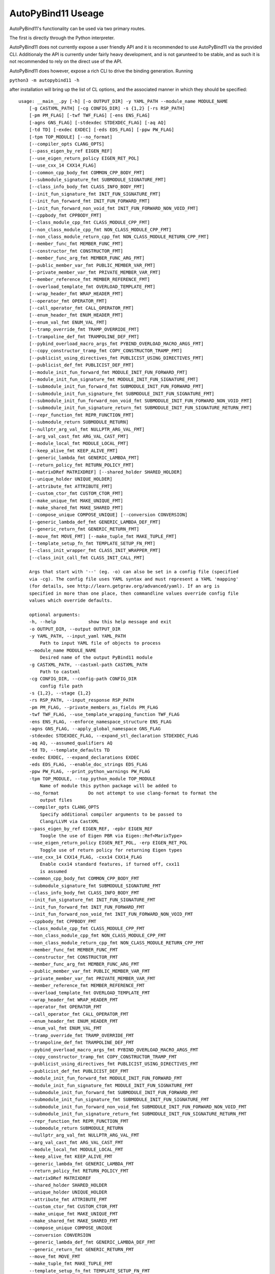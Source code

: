 AutoPyBind11 Useage
===================

AutoPyBind11's functionality can be used via two primary routes.

The first is directly through the Python interpreter.

AutoPyBind11 does not currently expose a user friendly API and it is recommended to use AutoPyBind11 via the provided CLI.
Additionaly the API is currently under fairly heavy development, and is not garunteed to be stable, and as such it is not recommended
to rely on the direct use of the API.

AutoPyBind11 does however, expose a rich CLI to drive the binding generation.
Running

``python3 -m autopybind11 -h``

after installation will bring up the list of CL options, and the associated manner in which they should be specified::


    usage: __main__.py [-h] [-o OUTPUT_DIR] -y YAML_PATH --module_name MODULE_NAME
        [-g CASTXML_PATH] [-cg CONFIG_DIR] -s {1,2} [-rs RSP_PATH]
        [-pm PM_FLAG] [-twf TWF_FLAG] [-ens ENS_FLAG]
        [-agns GNS_FLAG] [-stdexdec STDEXDEC_FLAG] [-aq AQ]
        [-td TD] [-exdec EXDEC] [-eds EDS_FLAG] [-ppw PW_FLAG]
        [-tpm TOP_MODULE] [--no_format]
        [--compiler_opts CLANG_OPTS]
        [--pass_eigen_by_ref EIGEN_REF]
        [--use_eigen_return_policy EIGEN_RET_POL]
        [--use_cxx_14 CXX14_FLAG]
        [--common_cpp_body_fmt COMMON_CPP_BODY_FMT]
        [--submodule_signature_fmt SUBMODULE_SIGNATURE_FMT]
        [--class_info_body_fmt CLASS_INFO_BODY_FMT]
        [--init_fun_signature_fmt INIT_FUN_SIGNATURE_FMT]
        [--init_fun_forward_fmt INIT_FUN_FORWARD_FMT]
        [--init_fun_forward_non_void_fmt INIT_FUN_FORWARD_NON_VOID_FMT]
        [--cppbody_fmt CPPBODY_FMT]
        [--class_module_cpp_fmt CLASS_MODULE_CPP_FMT]
        [--non_class_module_cpp_fmt NON_CLASS_MODULE_CPP_FMT]
        [--non_class_module_return_cpp_fmt NON_CLASS_MODULE_RETURN_CPP_FMT]
        [--member_func_fmt MEMBER_FUNC_FMT]
        [--constructor_fmt CONSTRUCTOR_FMT]
        [--member_func_arg_fmt MEMBER_FUNC_ARG_FMT]
        [--public_member_var_fmt PUBLIC_MEMBER_VAR_FMT]
        [--private_member_var_fmt PRIVATE_MEMBER_VAR_FMT]
        [--member_reference_fmt MEMBER_REFERENCE_FMT]
        [--overload_template_fmt OVERLOAD_TEMPLATE_FMT]
        [--wrap_header_fmt WRAP_HEADER_FMT]
        [--operator_fmt OPERATOR_FMT]
        [--call_operator_fmt CALL_OPERATOR_FMT]
        [--enum_header_fmt ENUM_HEADER_FMT]
        [--enum_val_fmt ENUM_VAL_FMT]
        [--tramp_override_fmt TRAMP_OVERRIDE_FMT]
        [--trampoline_def_fmt TRAMPOLINE_DEF_FMT]
        [--pybind_overload_macro_args_fmt PYBIND_OVERLOAD_MACRO_ARGS_FMT]
        [--copy_constructor_tramp_fmt COPY_CONSTRUCTOR_TRAMP_FMT]
        [--publicist_using_directives_fmt PUBLICIST_USING_DIRECTIVES_FMT]
        [--publicist_def_fmt PUBLICIST_DEF_FMT]
        [--module_init_fun_forward_fmt MODULE_INIT_FUN_FORWARD_FMT]
        [--module_init_fun_signature_fmt MODULE_INIT_FUN_SIGNATURE_FMT]
        [--submodule_init_fun_forward_fmt SUBMODULE_INIT_FUN_FORWARD_FMT]
        [--submodule_init_fun_signature_fmt SUBMODULE_INIT_FUN_SIGNATURE_FMT]
        [--submodule_init_fun_forward_non_void_fmt SUBMODULE_INIT_FUN_FORWARD_NON_VOID_FMT]
        [--submodule_init_fun_signature_return_fmt SUBMODULE_INIT_FUN_SIGNATURE_RETURN_FMT]
        [--repr_function_fmt REPR_FUNCTION_FMT]
        [--submodule_return SUBMODULE_RETURN]
        [--nullptr_arg_val_fmt NULLPTR_ARG_VAL_FMT]
        [--arg_val_cast_fmt ARG_VAL_CAST_FMT]
        [--module_local_fmt MODULE_LOCAL_FMT]
        [--keep_alive_fmt KEEP_ALIVE_FMT]
        [--generic_lambda_fmt GENERIC_LAMBDA_FMT]
        [--return_policy_fmt RETURN_POLICY_FMT]
        [--matrixDRef MATRIXDREF] [--shared_holder SHARED_HOLDER]
        [--unique_holder UNIQUE_HOLDER]
        [--attribute_fmt ATTRIBUTE_FMT]
        [--custom_ctor_fmt CUSTOM_CTOR_FMT]
        [--make_unique_fmt MAKE_UNIQUE_FMT]
        [--make_shared_fmt MAKE_SHARED_FMT]
        [--compose_unique COMPOSE_UNIQUE] [--conversion CONVERSION]
        [--generic_lambda_def_fmt GENERIC_LAMBDA_DEF_FMT]
        [--generic_return_fmt GENERIC_RETURN_FMT]
        [--move_fmt MOVE_FMT] [--make_tuple_fmt MAKE_TUPLE_FMT]
        [--template_setup_fn_fmt TEMPLATE_SETUP_FN_FMT]
        [--class_init_wrapper_fmt CLASS_INIT_WRAPPER_FMT]
        [--class_init_call_fmt CLASS_INIT_CALL_FMT]

        Args that start with '--' (eg. -o) can also be set in a config file (specified
        via -cg). The config file uses YAML syntax and must represent a YAML 'mapping'
        (for details, see http://learn.getgrav.org/advanced/yaml). If an arg is
        specified in more than one place, then commandline values override config file
        values which override defaults.

        optional arguments:
        -h, --help            show this help message and exit
        -o OUTPUT_DIR, --output OUTPUT_DIR
        -y YAML_PATH, --input_yaml YAML_PATH
            Path to input YAML file of objects to process
        --module_name MODULE_NAME
            Desired name of the output PyBind11 module
        -g CASTXML_PATH, --castxml-path CASTXML_PATH
            Path to castxml
        -cg CONFIG_DIR, --config-path CONFIG_DIR
            config file path
        -s {1,2}, --stage {1,2}
        -rs RSP_PATH, --input_response RSP_PATH
        -pm PM_FLAG, --private_members_as_fields PM_FLAG
        -twf TWF_FLAG, --use_template_wrapping_function TWF_FLAG
        -ens ENS_FLAG, --enforce_namespace_structure ENS_FLAG
        -agns GNS_FLAG, --apply_global_namespace GNS_FLAG
        -stdexdec STDEXDEC_FLAG, --expand_stl_declaration STDEXDEC_FLAG
        -aq AQ, --assumed_qualifiers AQ
        -td TD, --template_defaults TD
        -exdec EXDEC, --expand_declarations EXDEC
        -eds EDS_FLAG, --enable_doc_strings EDS_FLAG
        -ppw PW_FLAG, --print_python_warnings PW_FLAG
        -tpm TOP_MODULE, --top_python_module TOP_MODULE
            Name of module this python package will be added to
        --no_format           Do not attempt to use clang-format to format the
            output files
        --compiler_opts CLANG_OPTS
            Specify additional compiler arguments to be passed to
            Clang/LLVM via CastXML
        --pass_eigen_by_ref EIGEN_REF, -epbr EIGEN_REF
            Toogle the use of Eigen PBR via Eigen::Ref<MarixType>
        --use_eigen_return_policy EIGEN_RET_POL, -erp EIGEN_RET_POL
            Toggle use of return policy for returning Eigen types
        --use_cxx_14 CXX14_FLAG, -cxx14 CXX14_FLAG
            Enable cxx14 standard features, if turned off, cxx11
            is assumed
        --common_cpp_body_fmt COMMON_CPP_BODY_FMT
        --submodule_signature_fmt SUBMODULE_SIGNATURE_FMT
        --class_info_body_fmt CLASS_INFO_BODY_FMT
        --init_fun_signature_fmt INIT_FUN_SIGNATURE_FMT
        --init_fun_forward_fmt INIT_FUN_FORWARD_FMT
        --init_fun_forward_non_void_fmt INIT_FUN_FORWARD_NON_VOID_FMT
        --cppbody_fmt CPPBODY_FMT
        --class_module_cpp_fmt CLASS_MODULE_CPP_FMT
        --non_class_module_cpp_fmt NON_CLASS_MODULE_CPP_FMT
        --non_class_module_return_cpp_fmt NON_CLASS_MODULE_RETURN_CPP_FMT
        --member_func_fmt MEMBER_FUNC_FMT
        --constructor_fmt CONSTRUCTOR_FMT
        --member_func_arg_fmt MEMBER_FUNC_ARG_FMT
        --public_member_var_fmt PUBLIC_MEMBER_VAR_FMT
        --private_member_var_fmt PRIVATE_MEMBER_VAR_FMT
        --member_reference_fmt MEMBER_REFERENCE_FMT
        --overload_template_fmt OVERLOAD_TEMPLATE_FMT
        --wrap_header_fmt WRAP_HEADER_FMT
        --operator_fmt OPERATOR_FMT
        --call_operator_fmt CALL_OPERATOR_FMT
        --enum_header_fmt ENUM_HEADER_FMT
        --enum_val_fmt ENUM_VAL_FMT
        --tramp_override_fmt TRAMP_OVERRIDE_FMT
        --trampoline_def_fmt TRAMPOLINE_DEF_FMT
        --pybind_overload_macro_args_fmt PYBIND_OVERLOAD_MACRO_ARGS_FMT
        --copy_constructor_tramp_fmt COPY_CONSTRUCTOR_TRAMP_FMT
        --publicist_using_directives_fmt PUBLICIST_USING_DIRECTIVES_FMT
        --publicist_def_fmt PUBLICIST_DEF_FMT
        --module_init_fun_forward_fmt MODULE_INIT_FUN_FORWARD_FMT
        --module_init_fun_signature_fmt MODULE_INIT_FUN_SIGNATURE_FMT
        --submodule_init_fun_forward_fmt SUBMODULE_INIT_FUN_FORWARD_FMT
        --submodule_init_fun_signature_fmt SUBMODULE_INIT_FUN_SIGNATURE_FMT
        --submodule_init_fun_forward_non_void_fmt SUBMODULE_INIT_FUN_FORWARD_NON_VOID_FMT
        --submodule_init_fun_signature_return_fmt SUBMODULE_INIT_FUN_SIGNATURE_RETURN_FMT
        --repr_function_fmt REPR_FUNCTION_FMT
        --submodule_return SUBMODULE_RETURN
        --nullptr_arg_val_fmt NULLPTR_ARG_VAL_FMT
        --arg_val_cast_fmt ARG_VAL_CAST_FMT
        --module_local_fmt MODULE_LOCAL_FMT
        --keep_alive_fmt KEEP_ALIVE_FMT
        --generic_lambda_fmt GENERIC_LAMBDA_FMT
        --return_policy_fmt RETURN_POLICY_FMT
        --matrixDRef MATRIXDREF
        --shared_holder SHARED_HOLDER
        --unique_holder UNIQUE_HOLDER
        --attribute_fmt ATTRIBUTE_FMT
        --custom_ctor_fmt CUSTOM_CTOR_FMT
        --make_unique_fmt MAKE_UNIQUE_FMT
        --make_shared_fmt MAKE_SHARED_FMT
        --compose_unique COMPOSE_UNIQUE
        --conversion CONVERSION
        --generic_lambda_def_fmt GENERIC_LAMBDA_DEF_FMT
        --generic_return_fmt GENERIC_RETURN_FMT
        --move_fmt MOVE_FMT
        --make_tuple_fmt MAKE_TUPLE_FMT
        --template_setup_fn_fmt TEMPLATE_SETUP_FN_FMT
        --class_init_wrapper_fmt CLASS_INIT_WRAPPER_FMT
        --class_init_call_fmt CLASS_INIT_CALL_FMT

Each option and its functionality is detailed and documented futher and can be found under its section in this documentation.

It should be noted that the config file (documented elsewhere) can be utilized to control many of the variables listed above, significantly reducing the verbosity of the
CL interface. However, if an argument is specified by both the CL and a config file, the value of the argument specified on the CL will replace whatever is set by the config.
As such, using one or the other is recommended, although not enforced.

When using the CLI option to run AutoPyBind11 a call will need to be made per binding wrapper input file, which can quickly grow tedious, and is not particularly maintainable.

To ease this, AutoPyBind11 provides a number of CMake utilities to integrate AutoPyBind11 into a CMake project.

AutoPyBind11 provides an AutoPyBind11Config.cmake file for easy loading into a project via the `find_package`_ command. When AutoPyBind11 is loaded, it loads an number of convenient
CMake utility functions.

Prior to executing any actual biding generation with AutoPyBind11, AutoPyBind11 needs to either install, or be made aware of an existing PyBind11 installation. This can be done by calling::

    autopybind11_fetch_build_pybind([PYBIND_DIR <Path to PyBind11 or directory of desired install>]}

Once APB is aware of, or has installed, PyBind11, calls to generate binding code can be made. AutoPyBind11 provides a CMake function ``autopybind11_add_module`` whose signature is::

    autopybind11_add_module(<module name>
                            YAML_INPUT <location of wrapper yaml file>
                            [CONFIG_INPUT <location of config yaml file>]
                            DESTINATION <desired output directory for binding code and finished module libraries>
                            LINK_LIBRARIES <cmake targets or libraries that this binding code should link against/include or other python modules generated by APB with dependencies required by this module>
                            [INCLUDE_DIRS <space seperated list of extra include directories to be provided to the APB compiler>]
                            [GEN_ONLY]
                        )

``GEN_ONLY`` is an argument that should be specified in order to prevent APB from performing any building of the Python module library and instead stop short after generating the PyBind11 binding code.
More details can be found under the GEN_ONLY tab.


In addition to generating instructions for the build time generation and compilation of the binding code, a CMake target is created, named after the provided module name, that can in turn
be used to build other modules, or treated like any other CMake target.

.. _`find_package`: https://cmake.org/cmake/help/v3.20/command/find_package.html
